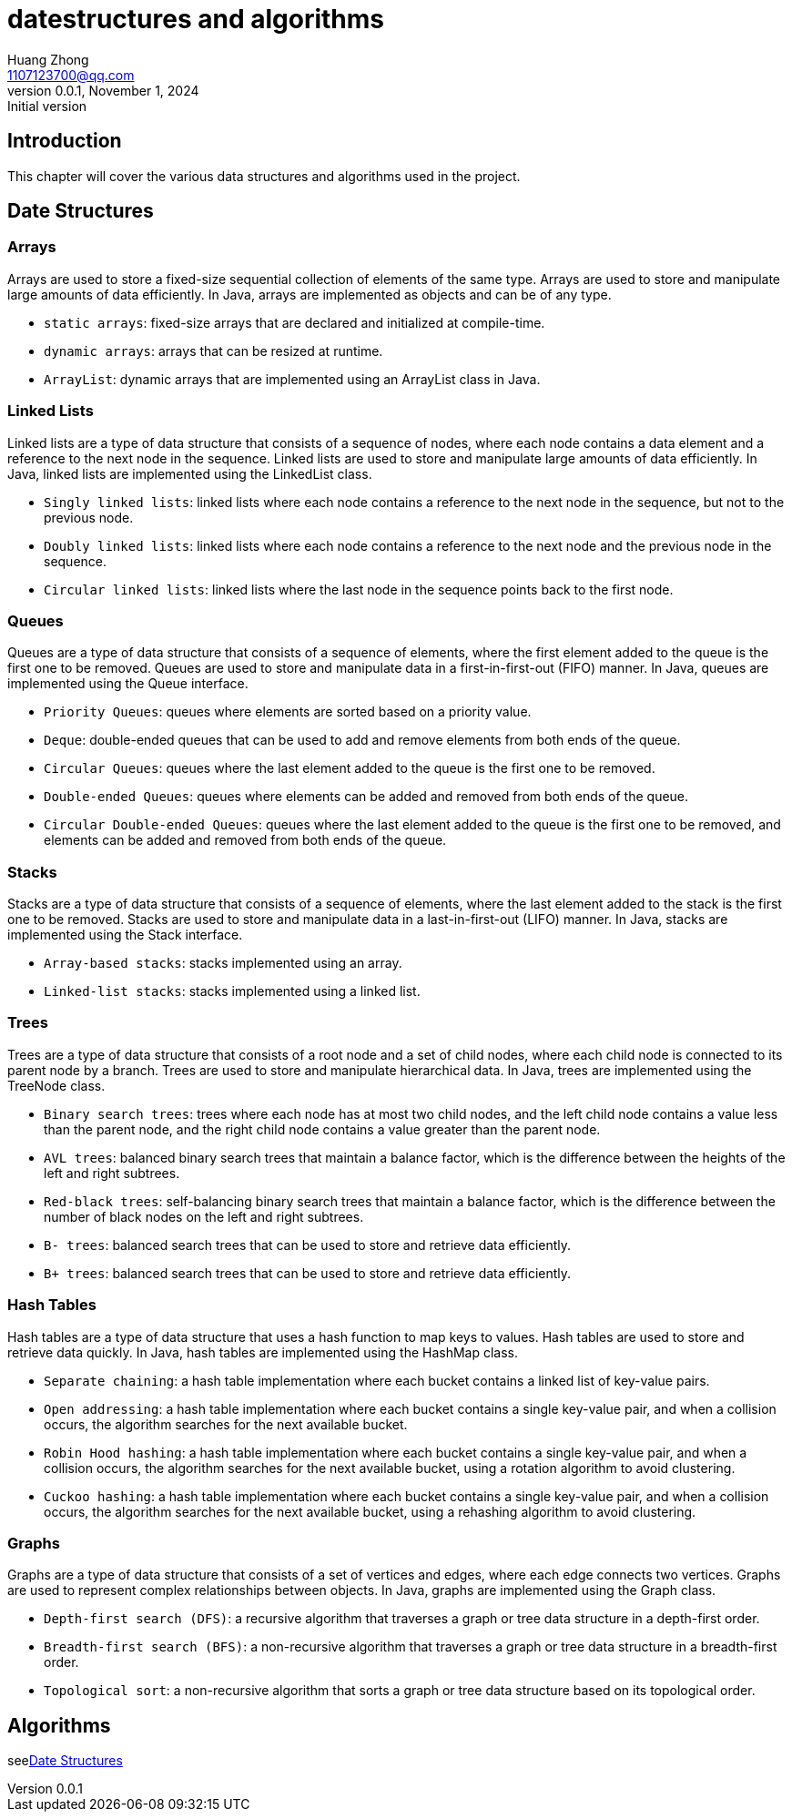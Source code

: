 //头部格式是固定的
= datestructures and algorithms
Huang Zhong <1107123700@qq.com>
1.0, November 1, 2024: Initial version
//版本号
:revnumber: 0.0.1
:toc: macro
:icons: font
:toclevels: 1
:toc-title: Contents


== Introduction

This chapter will cover the various data structures and algorithms used in the project.


== Date Structures
=== Arrays

Arrays are used to store a fixed-size sequential collection of elements of the same type. Arrays are used to store and manipulate large amounts of data efficiently. In Java, arrays are implemented as objects and can be of any type.

* `static arrays`: fixed-size arrays that are declared and initialized at compile-time.
* `dynamic arrays`: arrays that can be resized at runtime.
* `ArrayList`: dynamic arrays that are implemented using an ArrayList class in Java.


=== Linked Lists

Linked lists are a type of data structure that consists of a sequence of nodes, where each node contains a data element and a reference to the next node in the sequence. Linked lists are used to store and manipulate large amounts of data efficiently. In Java, linked lists are implemented using the LinkedList class.

* `Singly linked lists`: linked lists where each node contains a reference to the next node in the sequence, but not to the previous node.
* `Doubly linked lists`: linked lists where each node contains a reference to the next node and the previous node in the sequence.
* `Circular linked lists`: linked lists where the last node in the sequence points back to the first node.

=== Queues
Queues are a type of data structure that consists of a sequence of elements, where the first element added to the queue is the first one to be removed. Queues are used to store and manipulate data in a first-in-first-out (FIFO) manner. In Java, queues are implemented using the Queue interface.

* `Priority Queues`: queues where elements are sorted based on a priority value.
* `Deque`: double-ended queues that can be used to add and remove elements from both ends of the queue.
* `Circular Queues`: queues where the last element added to the queue is the first one to be removed.
* `Double-ended Queues`: queues where elements can be added and removed from both ends of the queue.
* `Circular Double-ended Queues`: queues where the last element added to the queue is the first one to be removed, and elements can be added and removed from both ends of the queue.


=== Stacks

Stacks are a type of data structure that consists of a sequence of elements, where the last element added to the stack is the first one to be removed. Stacks are used to store and manipulate data in a last-in-first-out (LIFO) manner. In Java, stacks are implemented using the Stack interface.

* `Array-based stacks`: stacks implemented using an array.
* `Linked-list stacks`: stacks implemented using a linked list.

=== Trees

Trees are a type of data structure that consists of a root node and a set of child nodes, where each child node is connected to its parent node by a branch. Trees are used to store and manipulate hierarchical data. In Java, trees are implemented using the TreeNode class.

* `Binary search trees`: trees where each node has at most two child nodes, and the left child node contains a value less than the parent node, and the right child node contains a value greater than the parent node.
* `AVL trees`: balanced binary search trees that maintain a balance factor, which is the difference between the heights of the left and right subtrees.
* `Red-black trees`: self-balancing binary search trees that maintain a balance factor, which is the difference between the number of black nodes on the left and right subtrees.
* `B- trees`: balanced search trees that can be used to store and retrieve data efficiently.
* `B+ trees`: balanced search trees that can be used to store and retrieve data efficiently.


=== Hash Tables

Hash tables are a type of data structure that uses a hash function to map keys to values. Hash tables are used to store and retrieve data quickly. In Java, hash tables are implemented using the HashMap class.

* `Separate chaining`: a hash table implementation where each bucket contains a linked list of key-value pairs.
* `Open addressing`: a hash table implementation where each bucket contains a single key-value pair, and when a collision occurs, the algorithm searches for the next available bucket.
* `Robin Hood hashing`: a hash table implementation where each bucket contains a single key-value pair, and when a collision occurs, the algorithm searches for the next available bucket, using a rotation algorithm to avoid clustering.
* `Cuckoo hashing`: a hash table implementation where each bucket contains a single key-value pair, and when a collision occurs, the algorithm searches for the next available bucket, using a rehashing algorithm to avoid clustering.

=== Graphs

Graphs are a type of data structure that consists of a set of vertices and edges, where each edge connects two vertices. Graphs are used to represent complex relationships between objects. In Java, graphs are implemented using the Graph class.

* `Depth-first search (DFS)`: a recursive algorithm that traverses a graph or tree data structure in a depth-first order.
* `Breadth-first search (BFS)`: a non-recursive algorithm that traverses a graph or tree data structure in a breadth-first order.
* `Topological sort`: a non-recursive algorithm that sorts a graph or tree data structure based on its topological order.

== Algorithms

see<<Date Structures>>